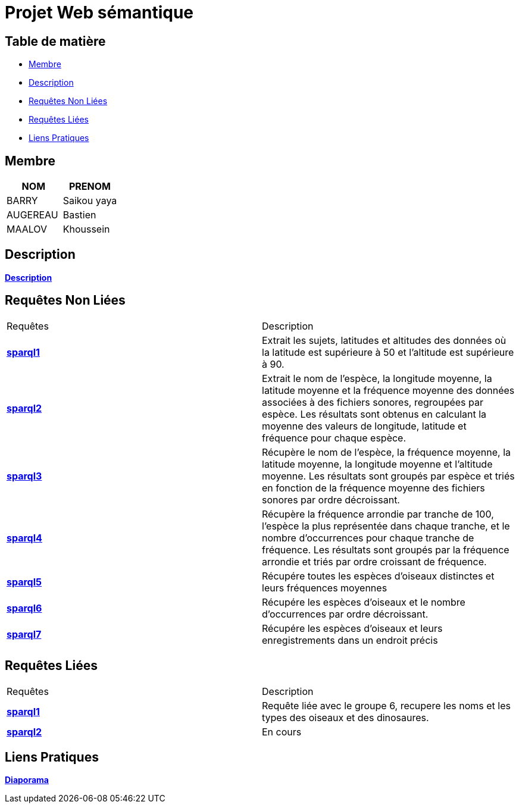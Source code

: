 = Projet Web sémantique

== Table de matière
- <<Membre>>
- <<Description>>
- <<Requêtes Non Liées>>
- <<Requêtes Liées>>
- <<Liens Pratiques>>

== Membre
|===
| NOM  | PRENOM

| BARRY | Saikou yaya
| AUGEREAU | Bastien
| MAALOV | Khoussein
|===

== Description
**link:https://www.kaggle.com/datasets/gpreda/bird-songs-recordings-from-united-states/[Description]** +

==  Requêtes Non Liées
|===
| Requêtes  | Description
| **link:https://gitlab.univ-nantes.fr/E238462Y/semantic-project/-/tree/main/sparql/exemple1.sparql[sparql1]** | Extrait les sujets, latitudes et altitudes des données où la latitude est supérieure à 50 et l'altitude est supérieure à 90.
| **link:https://gitlab.univ-nantes.fr/E238462Y/semantic-project/-/tree/main/sparql/exemple2.sparql[sparql2]** | Extrait le nom de l'espèce, la longitude moyenne, la latitude moyenne et la fréquence moyenne des données associées à des fichiers sonores, regroupées par espèce. Les résultats sont obtenus en calculant la moyenne des valeurs de longitude, latitude et fréquence pour chaque espèce.
| **link:https://gitlab.univ-nantes.fr/E238462Y/semantic-project/-/tree/main/sparql/exemple3.sparql[sparql3]** | Récupère le nom de l'espèce, la fréquence moyenne, la latitude moyenne, la longitude moyenne et l'altitude moyenne. Les résultats sont groupés par espèce et triés en fonction de la fréquence moyenne des fichiers sonores par ordre décroissant.
| **link:https://gitlab.univ-nantes.fr/E238462Y/semantic-project/-/tree/main/sparql/exemple4.sparql[sparql4]** | Récupère la fréquence arrondie par tranche de 100, l'espèce la plus représentée dans chaque tranche, et le nombre d'occurrences pour chaque tranche de fréquence. Les résultats sont groupés par la fréquence arrondie et triés par ordre croissant de fréquence.
| **link:https://gitlab.univ-nantes.fr/E238462Y/semantic-project/-/tree/main/sparql/exemple5.sparql[sparql5]** | Récupére toutes les espèces d’oiseaux distinctes et leurs fréquences moyennes
| **link:https://gitlab.univ-nantes.fr/E238462Y/semantic-project/-/tree/main/sparql/exemple6.sparql[sparql6]** | Récupére les espèces d’oiseaux et le nombre d’occurrences par ordre décroissant.
| **link:https://gitlab.univ-nantes.fr/E238462Y/semantic-project/-/tree/main/sparql/exemple7.sparql[sparql7]** | Récupére les espèces d’oiseaux et leurs enregistrements dans un endroit précis
|===

== Requêtes Liées
|===
| Requêtes  | Description
| **link:https://gitlab.univ-nantes.fr/E238462Y/semantic-project/-/tree/main/sparql_link/exemple1.sparql[sparql1]** | Requête liée avec le groupe 6, recupere les noms et les types des oiseaux et des dinosaures.
| **link:https://gitlab.univ-nantes.fr/E238462Y/semantic-project/-/tree/main/sparql_link/exemple1.sparql[sparql2]** | En cours
|===

== Liens Pratiques
**link:https://www.canva.com/design/DAFwzZbqcok/UneYyIrTzc8uxlaZmpppdA/edit[Diaporama]** +
